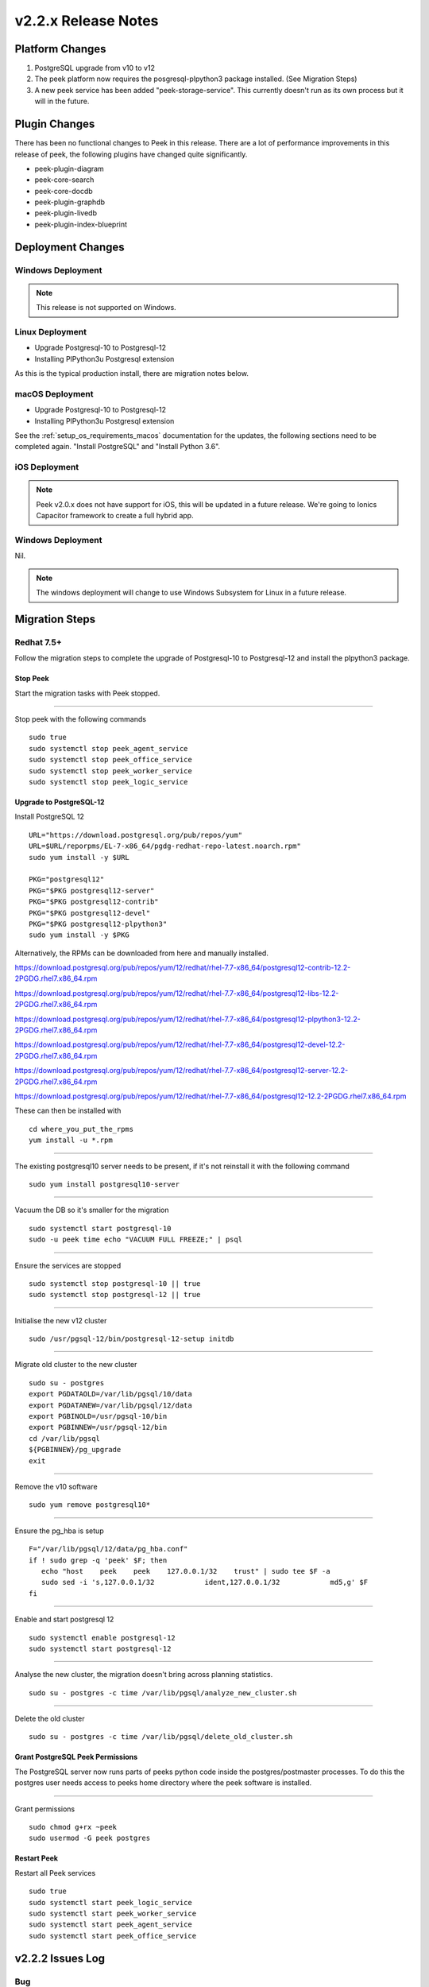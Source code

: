 .. _release_notes_v2.2.x:

====================
v2.2.x Release Notes
====================

Platform Changes
----------------

#.  PostgreSQL upgrade from v10 to v12

#.  The peek platform now requires the posgresql-plpython3 package installed.
    (See Migration Steps)

#.  A new peek service has been added "peek-storage-service". This currently doesn't run as its
    own process but it will in the future.

Plugin Changes
--------------

There has been no functional changes to Peek in this release.
There are a lot of performance improvements in this release of peek, the following
plugins have changed quite significantly.

*   peek-plugin-diagram

*   peek-core-search

*   peek-core-docdb

*   peek-plugin-graphdb

*   peek-plugin-livedb

*   peek-plugin-index-blueprint

Deployment Changes
------------------

Windows Deployment
``````````````````

.. note:: This release is not supported on Windows.

Linux Deployment
````````````````

- Upgrade Postgresql-10 to Postgresql-12
- Installing PlPython3u Postgresql extension

As this is the typical production install, there are migration notes below.

macOS Deployment
````````````````

- Upgrade Postgresql-10 to Postgresql-12
- Installing PlPython3u Postgresql extension

See the :ref:`setup_os_requirements_macos` documentation for the updates, the following
sections need to be completed again. "Install PostgreSQL" and "Install Python 3.6".

iOS Deployment
``````````````

.. note:: Peek v2.0.x does not have support for iOS, this will be updated in a future release.
    We're going to Ionics Capacitor framework to create a full hybrid app.


Windows Deployment
``````````````````

Nil.

.. note:: The windows deployment will change to use Windows Subsystem for Linux in
            a future release.

Migration Steps
---------------

Redhat 7.5+
```````````

Follow the migration steps to complete the upgrade of Postgresql-10 to Postgresql-12
and install the plpython3 package.

Stop Peek
"""""""""

Start the migration tasks with Peek stopped.

----

Stop peek with the following commands ::

    sudo true
    sudo systemctl stop peek_agent_service
    sudo systemctl stop peek_office_service
    sudo systemctl stop peek_worker_service
    sudo systemctl stop peek_logic_service

Upgrade to PostgreSQL-12
""""""""""""""""""""""""

Install PostgreSQL 12 ::

    URL="https://download.postgresql.org/pub/repos/yum"
    URL=$URL/reporpms/EL-7-x86_64/pgdg-redhat-repo-latest.noarch.rpm"
    sudo yum install -y $URL

    PKG="postgresql12"
    PKG="$PKG postgresql12-server"
    PKG="$PKG postgresql12-contrib"
    PKG="$PKG postgresql12-devel"
    PKG="$PKG postgresql12-plpython3"
    sudo yum install -y $PKG

Alternatively, the RPMs can be downloaded from here and manually installed.

`<https://download.postgresql.org/pub/repos/yum/12/redhat/rhel-7.7-x86_64/postgresql12-contrib-12.2-2PGDG.rhel7.x86_64.rpm>`_

`<https://download.postgresql.org/pub/repos/yum/12/redhat/rhel-7.7-x86_64/postgresql12-libs-12.2-2PGDG.rhel7.x86_64.rpm>`_

`<https://download.postgresql.org/pub/repos/yum/12/redhat/rhel-7.7-x86_64/postgresql12-plpython3-12.2-2PGDG.rhel7.x86_64.rpm>`_

`<https://download.postgresql.org/pub/repos/yum/12/redhat/rhel-7.7-x86_64/postgresql12-devel-12.2-2PGDG.rhel7.x86_64.rpm>`_

`<https://download.postgresql.org/pub/repos/yum/12/redhat/rhel-7.7-x86_64/postgresql12-server-12.2-2PGDG.rhel7.x86_64.rpm>`_

`<https://download.postgresql.org/pub/repos/yum/12/redhat/rhel-7.7-x86_64/postgresql12-12.2-2PGDG.rhel7.x86_64.rpm>`_

These can then be installed with ::

    cd where_you_put_the_rpms
    yum install -u *.rpm

----

The existing postgresql10 server needs to be present, if it's not reinstall it with the
following command ::

    sudo yum install postgresql10-server

----

Vacuum the DB so it's smaller for the migration ::

    sudo systemctl start postgresql-10
    sudo -u peek time echo "VACUUM FULL FREEZE;" | psql

----

Ensure the services are stopped ::

    sudo systemctl stop postgresql-10 || true
    sudo systemctl stop postgresql-12 || true

----

Initialise the new v12 cluster ::

    sudo /usr/pgsql-12/bin/postgresql-12-setup initdb

----

Migrate old cluster to the new cluster ::

    sudo su - postgres
    export PGDATAOLD=/var/lib/pgsql/10/data
    export PGDATANEW=/var/lib/pgsql/12/data
    export PGBINOLD=/usr/pgsql-10/bin
    export PGBINNEW=/usr/pgsql-12/bin
    cd /var/lib/pgsql
    ${PGBINNEW}/pg_upgrade
    exit

----

Remove the v10 software ::

    sudo yum remove postgresql10*

----

Ensure the pg_hba is setup ::

    F="/var/lib/pgsql/12/data/pg_hba.conf"
    if ! sudo grep -q 'peek' $F; then
       echo "host    peek    peek    127.0.0.1/32    trust" | sudo tee $F -a
       sudo sed -i 's,127.0.0.1/32            ident,127.0.0.1/32            md5,g' $F
    fi

----

Enable and start postgresql 12 ::

    sudo systemctl enable postgresql-12
    sudo systemctl start postgresql-12

----

Analyse the new cluster, the migration doesn't bring across planning statistics. ::

    sudo su - postgres -c time /var/lib/pgsql/analyze_new_cluster.sh

----

Delete the old cluster ::

    sudo su - postgres -c time /var/lib/pgsql/delete_old_cluster.sh


Grant PostgreSQL Peek Permissions
"""""""""""""""""""""""""""""""""

The PostgreSQL server now runs parts of peeks python code inside
the postgres/postmaster processes. To do this the postgres user
needs access to peeks home directory where the peek software is
installed.

----

Grant permissions ::

    sudo chmod g+rx ~peek
    sudo usermod -G peek postgres


Restart Peek
""""""""""""

Restart all Peek services ::

    sudo true
    sudo systemctl start peek_logic_service
    sudo systemctl start peek_worker_service
    sudo systemctl start peek_agent_service
    sudo systemctl start peek_office_service

v2.2.2 Issues Log
-----------------

Bug
```

*    [PEEK-602] - ENMAC Diagram Loader - Agent no longer reloads all pages on restart.

v2.2.1 Issues Log
-----------------

This release was required to resolve a tag and publish release issue PEEK-539

v2.2.0 Issues Log
-----------------

Bug
```

*    [PEEK-541] - SequenceGeneratorLimitExceeded "DispCompilerQueue_id_seq" (2147483647)

*    [PEEK-550] - Peek LiveDB updates accumulate in memory and crashes

*    [PEEK-552] - Python base64.py bug causes memory leak

*    [PEEK-555] - Peek server doesn't shutdown while celery is waiting for a task result

*    [PEEK-556] - Queue processors chew a lot of CPU when it's paused for duplicates

*    [PEEK-557] - Queue Compilers skip some queue items and never compile them

*    [PEEK-560] - Chunked Indexes are slow because they use the ORM to query and send to client

*    [PEEK-571] - Implement Agent Sequential Loading

*    [PEEK-572] - Agent loaders fail to requeue failed items

*    [PEEK-578] - ENMAC Event - Loader fails to load if DB isn't initialised

*    [PEEK-588] - VortexPayloadProtocol has concurrent calls to _processData

*    [PEEK-593] - ujson crashes peek when decoding doubles from realtime loader

*    [PEEK-595] - Redis connection interruptions cause memory leak

*    [PEEK-567] - VortexPY - Add PushProducer to VortexServerConnection

*    [PEEK-568] - VortexPY - Add support for sendVortexMsg priority

New Feature
```````````

*    [PEEK-179] - Storage Service

Improvement
```````````

*    [PEEK-589] - Add code to queue compiler to periodically vacuum the queue,
     index and encoded data tables.

*    [PEEK-531] - Add config.json settings for max XXX per child settings

*    [PEEK-377] - Add config.json settings for sending service logs to syslog

*    [PEEK-581] - Add config.json settings for logs kept and log size

*    [PEEK-527] - Add config.json settings for memory debug dumping

*    [PEEK-554] - Add config.json settings for twisted celery max connection times

*    [PEEK-553] - Upgrade Twisted to latest version (remove pin from <19.0.0)

*    [PEEK-559] - Refactor queue compilers and client handlers to use
     Abstract Chunked Index

*    [PEEK-561] - Platform - Restart services without the unbuffered flag (performance)

*    [PEEK-590] - Create peek_abstract_chunked_data_loader plugin

*    [PEEK-574] - Refactor queue compiler client CacheController to inherit
     Abstract Chunked Index

*    [PEEK-575] - Update LiveDB Realtime value loader to use the plpython3u Tuple
     load methods

*    [PEEK-576] - Update the Abstract Chunk Index client loader to use plython3u
     Tuple load methods

*    [PEEK-577] - Update the Abstract Chunked Index Queue controllers to use
     plpython3u to load their blocks.

*    [PEEK-563] - Add plpython3u support to PostgreSQL to documentation

*    [PEEK-583] - Peek Storage - Create runPyInPg method to run any function
     in PostgreSQL

*    [PEEK-586] - Add TcpVortex memory leak unit tests to VortexPY

*    [PEEK-596] - User Plugin : Add option for accepting invalid LDAP SSL certificate

*    [PEEK-599] - ENMAC Realtime Loader - Add settings for background polling in admin UI

CI/CD Tasks
```````````

In this release, Synerty has rebuilt our CI/CD build servers to use gitlab and gitlab
pipelines.

*    [PEEK-538] - Make pipeline builds work with merge commits.

*    [PEEK-539] - Tutorial Documentation and Example plugin: Peek Versioning
     inconsistency

*    [PEEK-566] - Branch builds of a peek-release now checkout all plugins on the same
     branch.
